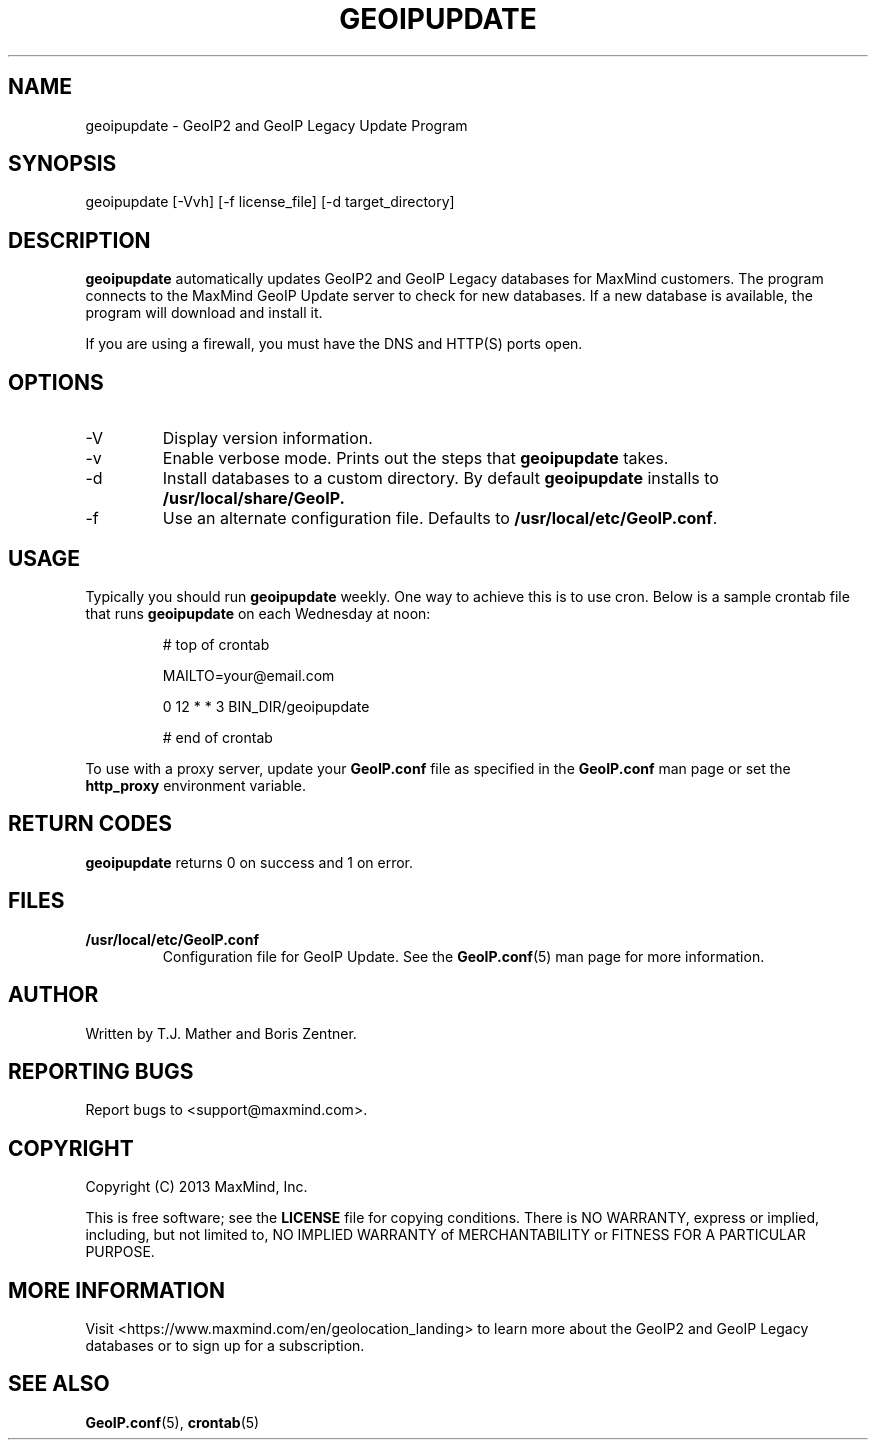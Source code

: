 .TH GEOIPUPDATE 1 "25 Sep 2013"
.UC 4
.SH NAME
geoipupdate - GeoIP2 and GeoIP Legacy Update Program
.SH SYNOPSIS
geoipupdate [\-Vvh] [\-f license_file] [\-d target_directory]
.SH DESCRIPTION

.BR geoipupdate " automatically updates GeoIP2 and GeoIP Legacy databases for
MaxMind customers. The program connects to the MaxMind GeoIP Update server to
check for new databases. If a new database is available, the program will
download and install it.

If you are using a firewall, you must have the DNS and HTTP(S) ports open.
.SH OPTIONS
.IP "\-V"
Display version information.
.IP "\-v"
Enable verbose mode. Prints out the steps that
.BR geoipupdate " takes.
.IP "\-d"
Install databases to a custom directory. By default
.BR geoipupdate " installs to " /usr/local/share/GeoIP.
.IP "\-f"
Use an alternate configuration file. Defaults to
.BR /usr/local/etc/GeoIP.conf ".
.SH USAGE
Typically you should run
.BR geoipupdate " weekly. One way to achieve this is to use
cron. Below is a sample crontab file that runs
.BR geoipupdate " on each Wednesday at
noon:

.RS
# top of crontab

MAILTO=your@email.com

0 12 * * 3 BIN_DIR/geoipupdate

# end of crontab
.RE

To use with a proxy server, update your
.BR GeoIP.conf " file as specified in the " GeoIP.conf " man page or set
.RB the " http_proxy " environment
variable.
.SH RETURN CODES
.BR geoipupdate " returns 0 on success and 1 on error.
.SH FILES
.PP
.TP
.B /usr/local/etc/GeoIP.conf
Configuration file for GeoIP Update. See the
.BR GeoIP.conf "(5) man page for more information.
.SH AUTHOR
Written by T.J. Mather and Boris Zentner.
.SH "REPORTING BUGS"
Report bugs to <support@maxmind.com>.
.SH COPYRIGHT
Copyright (C) 2013 MaxMind, Inc.

This is free software; see the
.BR LICENSE " file for copying conditions.
There is NO WARRANTY, express or implied, including, but not limited to, NO
IMPLIED WARRANTY of MERCHANTABILITY or FITNESS FOR A PARTICULAR PURPOSE.
.SH MORE INFORMATION
Visit <https://www.maxmind.com/en/geolocation_landing> to learn more about
the GeoIP2 and GeoIP Legacy databases or to sign up for a subscription.
.SH SEE ALSO
.BR GeoIP.conf "(5), "crontab "(5)
